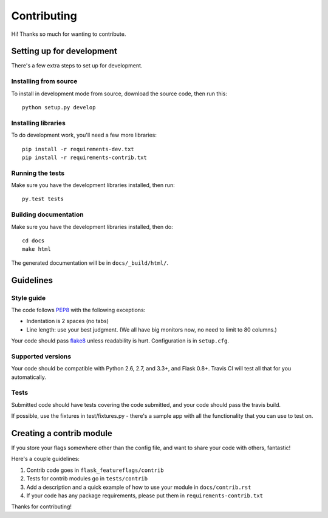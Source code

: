 Contributing
============

Hi! Thanks so much for wanting to contribute.

Setting up for development
--------------------------

There's a few extra steps to set up for development.

Installing from source
``````````````````````

To install in development mode from source, download the source code, then run this::

    python setup.py develop

Installing libraries
````````````````````

To do development work, you'll need a few more libraries::

    pip install -r requirements-dev.txt
    pip install -r requirements-contrib.txt


Running the tests
`````````````````

Make sure you have the development libraries installed, then run::

    py.test tests

Building documentation
``````````````````````

Make sure you have the development libraries installed, then do::

    cd docs
    make html

The generated documentation will be in ``docs/_build/html/``.

Guidelines
----------

Style guide
```````````

The code follows `PEP8
<http://www.python.org/dev/peps/pep-0008/>`_ with the following exceptions:

* Indentation is 2 spaces (no tabs)
* Line length: use your best judgment. (We all have big monitors now, no need to limit to 80 columns.)

Your code should pass `flake8
<http://flake8.readthedocs.org/>`_ unless readability is hurt. Configuration is in ``setup.cfg``.

Supported versions
```````````````````

Your code should be compatible with Python 2.6, 2.7, and 3.3+, and Flask 0.8+. Travis CI will test all that for you
automatically.

Tests
`````

Submitted code should have tests covering the code submitted, and your code should pass the travis build.

If possible, use the fixtures in test/fixtures.py - there's a sample app with all the functionality that you can
use to test on.

Creating a contrib module
-------------------------

If you store your flags somewhere other than the config file, and want to share your code with others, fantastic!

Here's a couple guidelines:

1. Contrib code goes in ``flask_featureflags/contrib``

2. Tests for contrib modules go in ``tests/contrib``

3. Add a description and a quick example of how to use your module in ``docs/contrib.rst``

4. If your code has any package requirements, please put them in ``requirements-contrib.txt``

Thanks for contributing!
